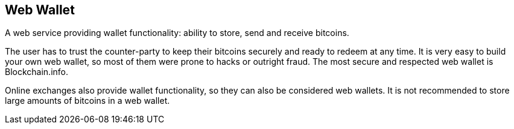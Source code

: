 == Web Wallet

A web service providing wallet functionality: ability to store, send and receive bitcoins.

The user has to trust the counter-party to keep their bitcoins securely and ready to redeem at any time. It is very easy to build your own web wallet, so most of them were prone to hacks or outright fraud. The most secure and respected web wallet is Blockchain.info.

Online exchanges also provide wallet functionality, so they can also be considered web wallets. It is not recommended to store large amounts of bitcoins in a web wallet.